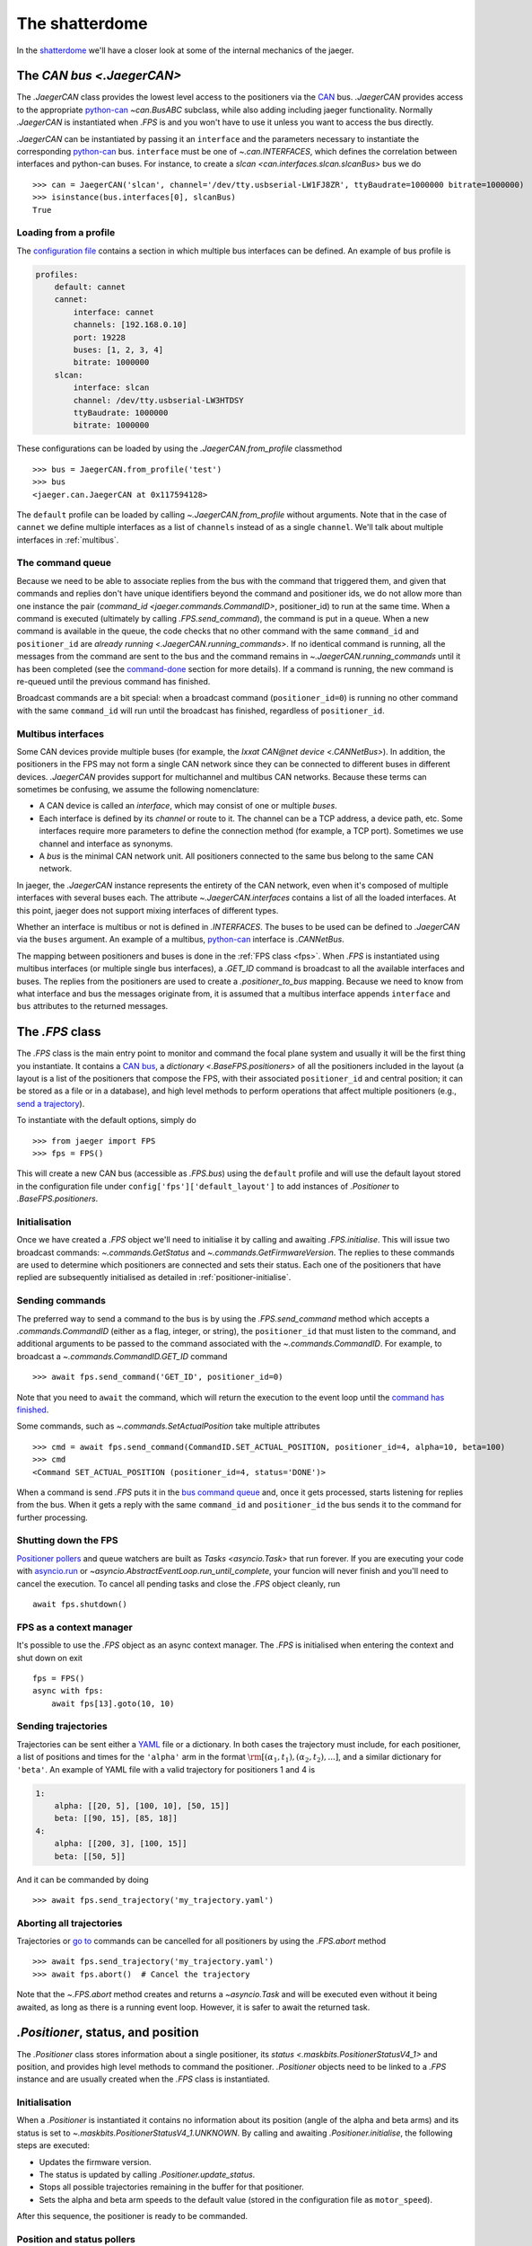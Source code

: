 
The shatterdome
===============

In the `shatterdome <http://pacificrim.wikia.com/wiki/Shatterdome>`__ we'll have a closer look at some of the internal mechanics of the jaeger.

.. _can-bus:

The `CAN bus <.JaegerCAN>`
--------------------------

The `.JaegerCAN` class provides the lowest level access to the positioners via the `CAN <https://en.wikipedia.org/wiki/CAN_bus>`__ bus. `.JaegerCAN` provides access to the appropriate python-can_ `~can.BusABC` subclass, while also adding including jaeger functionality. Normally `.JaegerCAN` is instantiated when `.FPS` is and you won't have to use it unless you want to access the bus directly.

`.JaegerCAN` can be instantiated by passing it an ``interface`` and the parameters necessary to instantiate the corresponding python-can_ bus. ``interface`` must be one of `~.can.INTERFACES`, which defines the correlation between interfaces and python-can buses. For instance, to create a `slcan <can.interfaces.slcan.slcanBus>` bus we do ::

    >>> can = JaegerCAN('slcan', channel='/dev/tty.usbserial-LW1FJ8ZR', ttyBaudrate=1000000 bitrate=1000000)
    >>> isinstance(bus.interfaces[0], slcanBus)
    True

Loading from a profile
^^^^^^^^^^^^^^^^^^^^^^

The `configuration file <config-files>`_ contains a section in which multiple bus interfaces can be defined. An example of bus profile is

.. code-block:: YAML

    profiles:
        default: cannet
        cannet:
            interface: cannet
            channels: [192.168.0.10]
            port: 19228
            buses: [1, 2, 3, 4]
            bitrate: 1000000
        slcan:
            interface: slcan
            channel: /dev/tty.usbserial-LW3HTDSY
            ttyBaudrate: 1000000
            bitrate: 1000000

These configurations can be loaded by using the `.JaegerCAN.from_profile` classmethod ::

    >>> bus = JaegerCAN.from_profile('test')
    >>> bus
    <jaeger.can.JaegerCAN at 0x117594128>

The ``default`` profile can be loaded by calling `~.JaegerCAN.from_profile` without arguments. Note that in the case of ``cannet`` we define multiple interfaces as a list of ``channels`` instead of as a single ``channel``. We'll talk about multiple interfaces in :ref:`multibus`.

.. _can-queue:

The command queue
^^^^^^^^^^^^^^^^^

Because we need to be able to associate replies from the bus with the command that triggered them, and given that commands and replies don't have unique identifiers beyond the command and positioner ids, we do not allow more than one instance the pair (`command_id <jaeger.commands.CommandID>`, positioner_id) to run at the same time. When a command is executed (ultimately by calling `.FPS.send_command`), the command is put in a queue. When a new command is available in the queue, the code checks that no other command with the same ``command_id`` and ``positioner_id`` are `already running <.JaegerCAN.running_commands>`. If no identical command is running, all the messages from the command are sent to the bus and the command remains in `~.JaegerCAN.running_commands` until it has been completed (see the command-done_ section for more details). If a command is running, the new command is re-queued until the previous command has finished.

Broadcast commands are a bit special: when a broadcast command (``positioner_id=0``) is running no other command with the same ``command_id`` will run until the broadcast has finished, regardless of ``positioner_id``.

.. _multibus:

Multibus interfaces
^^^^^^^^^^^^^^^^^^^

Some CAN devices provide multiple buses (for example, the `Ixxat CAN\@net device <.CANNetBus>`). In addition, the positioners in the FPS may not form a single CAN network since they can be connected to different buses in different devices. `.JaegerCAN` provides support for multichannel and multibus CAN networks. Because these terms can sometimes be confusing, we assume the following nomenclature:

- A CAN device is called an *interface*, which may consist of one or multiple *buses*.
- Each interface is defined by its *channel* or route to it. The channel can be a TCP address, a device path, etc. Some interfaces require more parameters to define the connection method (for example, a TCP port). Sometimes we use channel and interface as synonyms.
- A *bus* is the minimal CAN network unit. All positioners connected to the same bus belong to the same CAN network.

In jaeger, the `.JaegerCAN` instance represents the entirety of the CAN network, even when it's composed of multiple interfaces with several buses each. The attribute `~.JaegerCAN.interfaces` contains a list of all the loaded interfaces. At this point, jaeger does not support mixing interfaces of different types.

Whether an interface is multibus or not is defined in `.INTERFACES`. The buses to be used can be defined to `.JaegerCAN` via the ``buses`` argument. An example of a multibus, python-can_ interface is `.CANNetBus`.

The mapping between positioners and buses is done in the :ref:`FPS class <fps>`. When `.FPS` is instantiated using multibus interfaces (or multiple single bus interfaces), a `.GET_ID` command is broadcast to all the available interfaces and buses. The replies from the positioners are used to create a `.positioner_to_bus` mapping. Because we need to know from what interface and bus the messages originate from, it is assumed that a multibus interface appends ``interface`` and ``bus`` attributes to the returned messages.


.. _fps:

The `.FPS` class
----------------

The `.FPS` class is the main entry point to monitor and command the focal plane system and usually it will be the first thing you instantiate. It contains a `CAN bus <can-bus>`_, a `dictionary <.BaseFPS.positioners>` of all the positioners included in the layout (a layout is a list of the positioners that compose the FPS, with their associated ``positioner_id`` and central position; it can be stored as a file or in a database), and high level methods to perform operations that affect multiple positioners (e.g., `send a trajectory <send-trajectory>`_).

To instantiate with the default options, simply do ::

    >>> from jaeger import FPS
    >>> fps = FPS()

This will create a new CAN bus (accessible as `.FPS.bus`) using the ``default`` profile and will use the default layout stored in the configuration file under ``config['fps']['default_layout']`` to add instances of `.Positioner` to `.BaseFPS.positioners`.

Initialisation
^^^^^^^^^^^^^^

Once we have created a `.FPS` object we'll need to initialise it by calling and awaiting `.FPS.initialise`. This will issue two broadcast commands: `~.commands.GetStatus` and `~.commands.GetFirmwareVersion`. The replies to these commands are used to determine which positioners are connected and sets their status. Each one of the positioners that have replied are subsequently initialised as detailed in :ref:`positioner-initialise`.

Sending commands
^^^^^^^^^^^^^^^^

The preferred way to send a command to the bus is by using the `.FPS.send_command` method which accepts a `.commands.CommandID` (either as a flag, integer, or string), the ``positioner_id`` that must listen to the command, and additional arguments to be passed to the command associated with the `~.commands.CommandID`. For example, to broadcast a `~.commands.CommandID.GET_ID` command ::

    >>> await fps.send_command('GET_ID', positioner_id=0)

Note that you need to ``await`` the command, which will return the execution to the event loop until the `command has finished <command-done>`_.

Some commands, such as `~.commands.SetActualPosition` take multiple attributes ::

    >>> cmd = await fps.send_command(CommandID.SET_ACTUAL_POSITION, positioner_id=4, alpha=10, beta=100)
    >>> cmd
    <Command SET_ACTUAL_POSITION (positioner_id=4, status='DONE')>

When a command is send `.FPS` puts it in the `bus command queue <can-queue>`_ and, once it gets processed, starts listening for replies from the bus. When it gets a reply with the same ``command_id`` and ``positioner_id`` the bus sends it to the command for further processing.

Shutting down the FPS
^^^^^^^^^^^^^^^^^^^^^

`Positioner pollers <positioner-pollers>`_ and queue watchers are built as `Tasks <asyncio.Task>` that run forever. If you are executing your code with `asyncio.run <https://docs.python.org/3/library/asyncio-task.html#asyncio.run>`__ or `~asyncio.AbstractEventLoop.run_until_complete`, your funcion will never finish and you'll need to cancel the execution. To cancel all pending tasks and close the `.FPS` object cleanly, run ::

    await fps.shutdown()

FPS as a context manager
^^^^^^^^^^^^^^^^^^^^^^^^

It's possible to use the `.FPS` object as an async context manager. The `.FPS` is initialised when entering the context and shut down on exit ::

    fps = FPS()
    async with fps:
        await fps[13].goto(10, 10)

.. _send-trajectory:

Sending trajectories
^^^^^^^^^^^^^^^^^^^^

Trajectories can be sent either a `YAML <http://yaml.org>`_ file or a dictionary. In both cases the trajectory must include, for each positioner, a list of positions and times for the ``'alpha'`` arm in the format :math:`\rm [(\alpha_1, t_1), (\alpha_2, t_2), ...]`, and a similar dictionary for ``'beta'``. An example of YAML file with a valid trajectory for positioners 1 and 4 is

.. code-block:: yaml

    1:
        alpha: [[20, 5], [100, 10], [50, 15]]
        beta: [[90, 15], [85, 18]]
    4:
        alpha: [[200, 3], [100, 15]]
        beta: [[50, 5]]

And it can be commanded by doing ::

    >>> await fps.send_trajectory('my_trajectory.yaml')

Aborting all trajectories
^^^^^^^^^^^^^^^^^^^^^^^^^

Trajectories or `go to <positioner-goto>`_ commands can be cancelled for all positioners by using the `.FPS.abort` method ::

    >>> await fps.send_trajectory('my_trajectory.yaml')
    >>> await fps.abort()  # Cancel the trajectory

Note that the `~.FPS.abort` method creates and returns a `~asyncio.Task` and will be executed even without it being awaited, as long as there is a running event loop. However, it is safer to await the returned task.


`.Positioner`, status, and position
-----------------------------------

The `.Positioner` class stores information about a single positioner, its `status <.maskbits.PositionerStatusV4_1>` and position, and provides high level methods to command the positioner. `.Positioner` objects need to be linked to a `.FPS` instance and are usually created when the `.FPS` class is instantiated.

.. _positioner-initialise:

Initialisation
^^^^^^^^^^^^^^

When a `.Positioner` is instantiated it contains no information about its position (angle of the alpha and beta arms) and its status is set to `~.maskbits.PositionerStatusV4_1.UNKNOWN`. By calling and awaiting `.Positioner.initialise`, the following steps are executed:

- Updates the firmware version.
- The status is updated by calling `.Positioner.update_status`.
- Stops all possible trajectories remaining in the buffer for that positioner.
- Sets the alpha and beta arm speeds to the default value (stored in the configuration file as ``motor_speed``).

After this sequence, the positioner is ready to be commanded.

.. _positioner-pollers:

Position and status pollers
^^^^^^^^^^^^^^^^^^^^^^^^^^^

The status of the positioner, given as a `maskbit <maskbits>`_ `~.maskbits.PositionerStatusV4_1` (or `.maskbits.BootloaderStatus` if the positioner is in `bootloader <bootloader-mode>`_ mode) can be accessed via the ``status`` attribute and updated by calling the `~.Positioner.update_status` coroutine. Similarly, the current position of the positioner is stored in the ``alpha`` and ``beta`` attributes, in degrees, and updated via `~.Positioner.update_position`.

As we initialise the FPS, two `~.utils.helpers.Poller` instances are created as part of the `.PollerList` `.FPS.pollers` to track the position and status of each positioner. These tasks simply call `~.FPS.update_status`. and `~.FPS.update_position` every few seconds and update the corresponding attributes in the positioners. The delay between polls can be set via the `~.utils.helpers.Poller.set_delay` method.

.. _positioner-goto:

Sending a positioner to a position
^^^^^^^^^^^^^^^^^^^^^^^^^^^^^^^^^^

The `.Positioner.goto` coroutine allows to easily send the positioner to a position or set the speed of either arm ::

    await positioner.goto(alpha=30, beta=90, speed=(1000, 1200))

    # Only set speed
    await positioner.set_speed(500, 500)

    # Only go to position using the speed we just set
    await positioner.goto(alpha=100, beta=154)

Awaiting `.Positioner.goto` blocks until the positioner has arrived to the desired position and `~.maskbits.PositionerStatusV4_1.DISPLACEMENT_COMPLETED` is set.

Waiting for a status
^^^^^^^^^^^^^^^^^^^^

In many cases it's convenient to asynchronously block the execution of a coroutine while we wait until certain bits appear in the status. To do that one can use `~.Positioner.wait_for_status` ::

    # Wait until DISPLACEMENT_COMPLETED appears
    await positioner.wait_for_status(PositionerStatusV4_1.DISPLACEMENT_COMPLETED)

    # Wait untils SYSTEM_INITIALIZED and DATUM_ALPHA_INITIALIZED are set. Time-out in 3 seconds if that doesn't happen.
    await positioner.wait_for_status([PositionerStatusV4_1.SYSTEM_INITIALIZED, PositionerStatusV4_1.DATUM_ALPHA_INITIALIZED], timeout=3)

Note that `~.Positioner.wait_for_status` is independent of the status poller. While `~.Positioner.wait_for_status` is running, a `.GET_STATUS` command will be issue wach ``delay`` seconds, in addition to the normal polling.

Commands
--------

`.Command` provides a base class to implement wrappers around firmware commands. It handles the creation of messages to be passed to the bus, encodes the ``arbitration id`` from the ``command_id` and ``positioner_id``, processes replies, and keeps a record of the status of a command. Commands that accept extra data (e.g., positions of the alpha and beta arms) also do the encoding of the input parameters to the format that the firmware command understands, making them easier to use. Commands are `asyncio.Future` objects and can be awaited until complete. A list of all the available commands can be found `here <command-list>`_.

Commands can sent directly to the FPS ::

    >>> from jaeger.commands import GetStatus
    >>> status_cmd = GetStatus(positioner_id=4)
    >>> status_cmd
    <Command GET_STATUS (positioner_id=4, status='READY')>
    >>> fps.send_command(status_cmd)
    True
    >>> await status_cmd

This is what happens when you execute the above snippet:

- When created, the command has status `~.maskbits.CommandStatus.READY` and is prepared to be sent to the bus.
- When we `~.FPS.send_command` the command, it gets put in the `bus queue <can-queue>`_.
- Shortly after, the bus processes the command from the queue and checks that no other command with the same ``(command_id, positioner_id)`` is running. If that's the case the command status is changed to `~.maskbits.CommandStatus.RUNNING` and all the `~.commands.base.Message` that compose the command are sent to the bus. A `~.commands.base.Message` is just a wrapper that contains the ``arbitration_id`` and the data to send as bytes. Most command will issue just a message but some such as `~.commands.SendTrajectoryData` can send multiple messages.
- The bus listens to replies from the bus and redirects them to the command with the matching ``(command_id, positioner_id)`` where they are processed.
- Once the expected replies have been received, or when the command times out, the command is marked `~.maskbits.CommandStatus.DONE` or `~.maskbits.CommandStatus.FAILED`. See the :ref:`command-done` section for more details.
- When the command is marked done, the ``result`` of the `~asyncio.Future` is set and the event loop returns.

Replies
^^^^^^^

When a reply is received from the bus it is redirected to appropriate command, processed, and stored in the `~.commands.base.Command.replies` list as a `~.commands.base.Reply` object. `~.commands.base.Reply` instances are quite simple and contain the associated ``positioner_id`` and ``command_id`` as well as the `~.commands.base.Reply.data` returned (as a `bytearray`), and the `~.commands.base.Reply.response_code` (and instance of `~.maskbits.ResponseCode`) for the command sent.

.. _command-done:

When is a command marked done?
^^^^^^^^^^^^^^^^^^^^^^^^^^^^^^

There are several ways in which a command can be marked done:

- If the command is not a broadcast and it has received *as many replies as messages sent* and all those replies have the `~.maskbits.ResponseCode.COMMAND_ACCEPTED` bit, then the command is marked `~.maskbits.CommandStatus.DONE`. This happens because we expect each message sent to receive a confirmation that it has been accepted, even if the reply doesn't include any additional data.
- If any reply to the command has a `~.maskbits.ResponseCode` different from `~.maskbits.ResponseCode.COMMAND_ACCEPTED` then the command is immediately marked `~.maskbits.CommandStatus.FAILED` and all additional replies are ignored.
- If the command is a broadcast we don't know how many replies to expect. In that case the command waits until it :ref:`times out <command-timeout>` and it's marked `~.maskbits.CommandStatus.DONE` if it has received at least one reply, otherwise `~.maskbits.CommandStatus.FAILED`.
- If the command is instantiated with ``timeout=0``, the command is marked done the moment it is processed by the :ref:`bus queue <can-queue>`. In this case all replies to the command are ignored.

.. _command-timeout:

Time-outs
^^^^^^^^^

When the command is set to `~.maskbits.CommandStatus.RUNNING` (i.e., when it is processed from the :ref:`bus queue <can-queue>`), a timer starts that times out the command after a certain delay (usually one second). The timeout can be set when the command is instantiated. When the command times out it is marked done (if is has not already been so) according to the :ref:`above logic <command-done>`.

The ``timeout`` can be set to `None`, in which case the command will never time out. When combined with a broadcast this means the command will never be marked finished and the user will need to manually call `~.commands.base.Command.finish_command` to finish it. For example ::

    import asyncio

    from jaeger import FPS
    from jaeger.maskbits import CommandStatus, PositionerStatusV4_1


    async def check_status(status_cmd, positioners):

        print('Starting monitoring')

        if all(asyncio.gather(*[positioner.wait_for_status(PositionerStatusV4_1.DATUM_ALPHA_INITIALIZED) for positioner in positioners])):
            status_cmd.finish_command(status=CommandStatus.DONE)
        else:
            status_cmd.finish_command(status=CommandStatus.FAILED)


    async def get_status():

        fps = FPS()
        await fps.initialise()

        status_cmd = fps.send_command('GET_STATUS', positioner_id=0, timeout=None)

        asyncio.create_task(check_status(status_cmd, fps.positioners))

        await status_cmd

        print('Command done')


    asyncio.run(get_status())


Internals
---------

.. _config-files:

Configuration files
^^^^^^^^^^^^^^^^^^^

jaeger uses the default configuration file system from the `SDSS Python template <https://sdss-python-template.readthedocs.io/en/latest/#configuration-file-and-logging>`__. The main configuration file, in YAML_ format, is included with the package in `etc/jaeger.yml <https://github.com/sdss/jaeger/blob/master/python/jaeger/etc/jaeger.yml>`__. Any section in this file can be overridden in a personal configuration file that must be located at ``~/.jaeger.jaeger.yml`` in the HOME directory of the user executing the code. For example, if the default ``interfaces`` section is

.. code-block:: YAML

    profiles:
        default: slcan
        slcan:
            interface: slcan
            channel: /dev/tty.usbserial-LW1FJ8ZR
            ttyBaudrate: 1000000
            bitrate: 1000000
        test:
            interface: test
            channel: none
            ttyBaudrate: 1000000
            bitrate: 1000000

But we want to change the channel of the default configuration we can create a file that contains

.. code-block:: YAML

    interfaces:
        default:
            channel: /dev/tty.USB0

Logging
^^^^^^^

There are two loggers in jaeger. Both of them are output to the terminal (with different logging levels) and stored in files. The first one logs all jaeger specific messages and it is stored at ``~/.jaeger/jaeger.log``. The second logs interaction with the CAN bus and saves messages to ``~/.jaeger/can.log``. In both cases, all messages with logging level ``INFO`` or above are output to the terminal. The logger instances can be access from the top jaeger module by importing ``from jaeger import log, can_log``.

To change the terminal logging level you can use the `~logging.Handler.setLevel` method. For instance ::

    import logging
    from jaeger import log

    # log.sh contains the terminal logging handler
    log.sh.setLevel(logging.DEBUG)


.. _bootloader-mode:

The bootloader mode
-------------------

During the first 10 seconds after a positioner has been powered up it remains in bootloader mode. In this state is is possible to issue several :ref:`specific commands <bootloader-commands>` to update the firmware. In this mode the `~.commands.GetStatus` command returns bits that must be interpreted using the `~.maskbits.BootloaderStatus` maskbit.

Is is possible to know whether a positioner is in bootloader mode by `getting the firmware version <.commands.GetFirmwareVersion>` command and getting the version string. If the version is ``'XX.80.YY'`` the positioner is in bootloader mode.

.. note:: This implementation is temporary and will be changed once the bootloaded mode can be set via de sync cable.

Upgrading firmware
^^^^^^^^^^^^^^^^^^

If is possible to upgrade the firmware of a positioner (or set of them) by using the convenience function `~.commands.load_firmware`. A :ref:`CLI interface <cli>` to this function is available via the ``jaeger`` command, for example ::

    jaeger upgrade-firmware ~/Downloads/tendo_v04.00.04.bin

The positioners must be in bootloader mode when the upgrade begins. Since the sync line, which controls the bootloader mode, is not in place yet, it is possible to use the ``--cycle`` flag to power cycle the 24V positioner power source ahead of the upgrade, provided that the WAGO module is connected.


.. _kaiju: https://github.com/csayres/kaiju
.. _python-can: https://github.com/hardbyte/python-can
